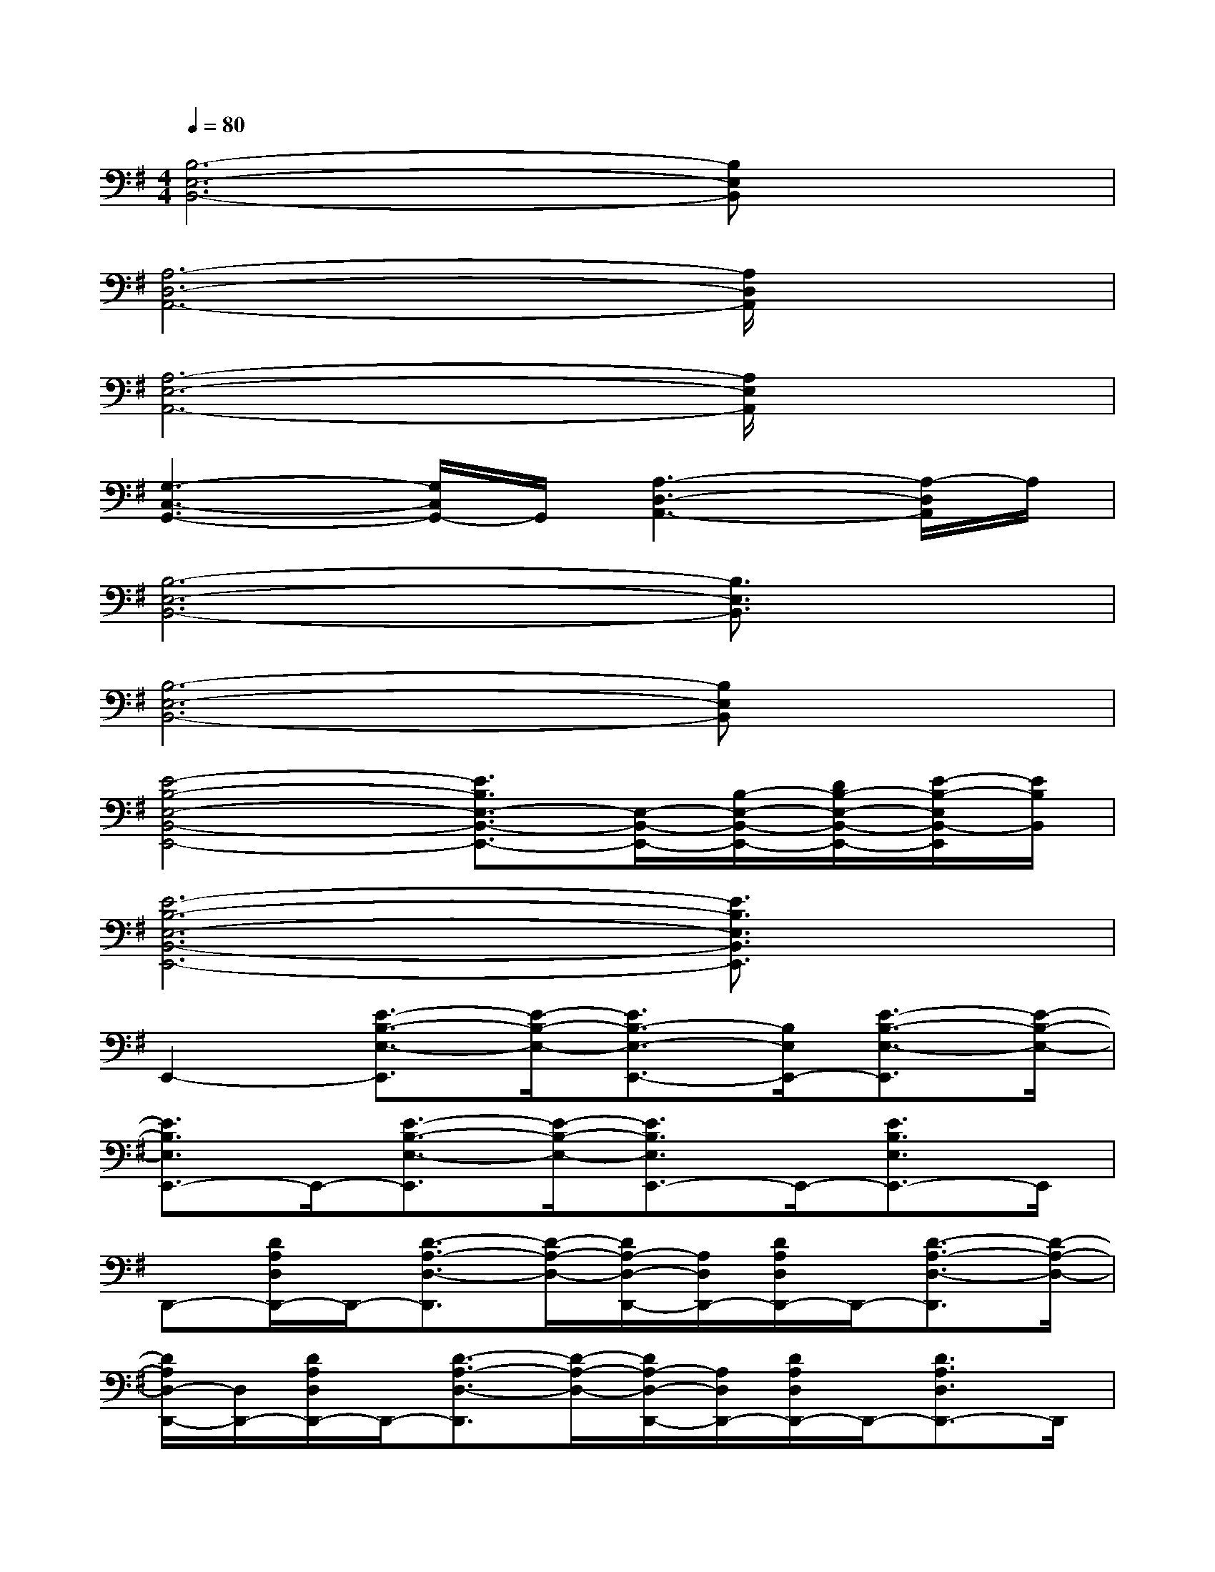 X:1
T:
M:4/4
L:1/8
Q:1/4=80
K:G%1sharps
V:1
[B,6-E,6-B,,6-][B,E,B,,]x|
[A,6-D,6-A,,6-][A,/2D,/2A,,/2]x3/2|
[A,6-E,6-A,,6-][A,/2E,/2A,,/2]x3/2|
[G,3-C,3-G,,3-][G,/2C,/2G,,/2-]G,,/2[A,3-D,3-A,,3-][A,/2-D,/2A,,/2]A,/2|
[B,6-E,6-B,,6-][B,3/2E,3/2B,,3/2]x/2|
[B,6-E,6-B,,6-][B,E,B,,]x|
[E4-B,4-E,4-B,,4-E,,4-][E3/2B,3/2E,3/2-B,,3/2-E,,3/2-][E,/2-B,,/2-E,,/2-][B,/2-E,/2-B,,/2-E,,/2-][D/2B,/2-E,/2-B,,/2-E,,/2-][E/2-B,/2-E,/2B,,/2-E,,/2][E/2B,/2B,,/2]|
[E6-B,6-E,6-B,,6-E,,6-][E3/2B,3/2E,3/2B,,3/2E,,3/2]x/2|
E,,2-[E3/2-B,3/2-E,3/2-E,,3/2][E/2-B,/2-E,/2-][E3/2B,3/2-E,3/2-E,,3/2-][B,/2E,/2E,,/2-][E3/2-B,3/2-E,3/2-E,,3/2][E/2-B,/2-E,/2-]|
[E3/2B,3/2E,3/2E,,3/2-]E,,/2-[E3/2-B,3/2-E,3/2-E,,3/2][E/2-B,/2-E,/2-][E3/2B,3/2E,3/2E,,3/2-]E,,/2-[E3/2B,3/2E,3/2E,,3/2-]E,,/2|
D,,-[D/2A,/2D,/2D,,/2-]D,,/2-[D3/2-A,3/2-D,3/2-D,,3/2][D/2-A,/2-D,/2-][D/2A,/2-D,/2-D,,/2-][A,/2D,/2D,,/2-][D/2A,/2D,/2D,,/2-]D,,/2-[D3/2-A,3/2-D,3/2-D,,3/2][D/2-A,/2-D,/2-]|
[D/2A,/2D,/2-D,,/2-][D,/2D,,/2-][D/2A,/2D,/2D,,/2-]D,,/2-[D3/2-A,3/2-D,3/2-D,,3/2][D/2-A,/2-D,/2-][D/2A,/2-D,/2-D,,/2-][A,/2D,/2D,,/2-][D/2A,/2D,/2D,,/2-]D,,/2-[D3/2A,3/2D,3/2D,,3/2-]D,,/2|
A,,-[E,-A,,-][E3/2-A,3/2-E,3/2-A,,3/2][E/2-A,/2-E,/2-][E/2-A,/2-E,/2A,,/2-][E/2-A,/2-A,,/2-][E/2A,/2E,/2-A,,/2-][E,/2-A,,/2-][E3/2-A,3/2-E,3/2-A,,3/2][E/2-A,/2-E,/2-]|
[E/2-A,/2-E,/2A,,/2-][E/2-A,/2-A,,/2-][E/2A,/2E,/2-A,,/2-][E,/2-A,,/2-][E3/2-A,3/2-E,3/2-A,,3/2][E/2-A,/2-E,/2-][E/2-A,/2-E,/2A,,/2-][E/2-A,/2-A,,/2-][E/2A,/2E,/2-A,,/2-][E,/2-A,,/2-][E3/2-A,3/2E,3/2-A,,3/2-][E/2E,/2A,,/2]|
E,,/2-[B,,/2-E,,/2-][E,-B,,-E,,-][D/2A,/2E,/2-B,,/2-E,,/2-][E3B,3E,3-B,,3-E,,3-][E,/2-B,,/2-E,,/2-][B,/2-E,/2-B,,/2-E,,/2-][D/2B,/2-E,/2-B,,/2-E,,/2-][E/2-B,/2-E,/2-B,,/2-E,,/2][E/2-B,/2-E,/2-B,,/2-]|
[E3/2B,3/2E,3/2-B,,3/2-E,,3/2-][DA,E,-B,,-E,,-][E,/2-B,,/2-E,,/2-][E4-B,4-E,4-B,,4-E,,4-][EB,E,B,,E,,]